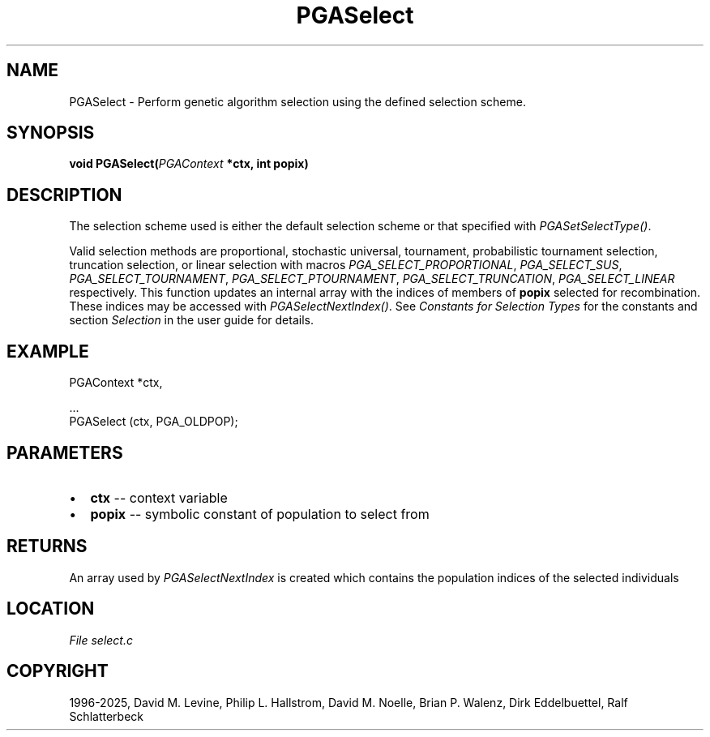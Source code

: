 .\" Man page generated from reStructuredText.
.
.
.nr rst2man-indent-level 0
.
.de1 rstReportMargin
\\$1 \\n[an-margin]
level \\n[rst2man-indent-level]
level margin: \\n[rst2man-indent\\n[rst2man-indent-level]]
-
\\n[rst2man-indent0]
\\n[rst2man-indent1]
\\n[rst2man-indent2]
..
.de1 INDENT
.\" .rstReportMargin pre:
. RS \\$1
. nr rst2man-indent\\n[rst2man-indent-level] \\n[an-margin]
. nr rst2man-indent-level +1
.\" .rstReportMargin post:
..
.de UNINDENT
. RE
.\" indent \\n[an-margin]
.\" old: \\n[rst2man-indent\\n[rst2man-indent-level]]
.nr rst2man-indent-level -1
.\" new: \\n[rst2man-indent\\n[rst2man-indent-level]]
.in \\n[rst2man-indent\\n[rst2man-indent-level]]u
..
.TH "PGASelect" "3" "2025-04-19" "" "PGAPack"
.SH NAME
PGASelect \- Perform genetic algorithm selection using the defined selection scheme. 
.SH SYNOPSIS
.B void PGASelect(\fI\%PGAContext\fP *ctx, int popix) 
.sp
.SH DESCRIPTION
.sp
The selection scheme used is either the default selection scheme or
that specified with \fI\%PGASetSelectType()\fP\&.
.sp
Valid selection methods are proportional, stochastic universal,
tournament, probabilistic tournament selection, truncation
selection, or linear selection with macros
\fI\%PGA_SELECT_PROPORTIONAL\fP, \fI\%PGA_SELECT_SUS\fP,
\fI\%PGA_SELECT_TOURNAMENT\fP, \fI\%PGA_SELECT_PTOURNAMENT\fP,
\fI\%PGA_SELECT_TRUNCATION\fP, \fI\%PGA_SELECT_LINEAR\fP
respectively. This function updates an internal array with the
indices of members of \fBpopix\fP selected for recombination.  These
indices may be accessed with \fI\%PGASelectNextIndex()\fP\&.
See \fI\%Constants for Selection Types\fP for the constants and section
\fI\%Selection\fP in the user guide for details.
.SH EXAMPLE
.sp
.EX
PGAContext *ctx,

\&...
PGASelect (ctx, PGA_OLDPOP);
.EE

 
.SH PARAMETERS
.IP \(bu 2
\fBctx\fP \-\- context variable 
.IP \(bu 2
\fBpopix\fP \-\- symbolic constant of population to select from 
.SH RETURNS
An array used by \fI\%PGASelectNextIndex\fP is created which contains the population indices of the selected individuals
.SH LOCATION
\fI\%File select.c\fP
.SH COPYRIGHT
1996-2025, David M. Levine, Philip L. Hallstrom, David M. Noelle, Brian P. Walenz, Dirk Eddelbuettel, Ralf Schlatterbeck
.\" Generated by docutils manpage writer.
.
